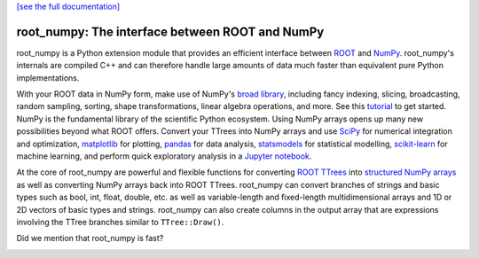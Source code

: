 .. -*- mode: rst -*-

`[see the full documentation] <http://scikit-hep.org/root_numpy>`_

root_numpy: The interface between ROOT and NumPy
================================================

.. image:: https://img.shields.io/pypi/v/root_numpy.svg
   :target: https://pypi.python.org/pypi/root_numpy
.. image:: https://api.travis-ci.org/scikit-hep/root_numpy.png
   :target: https://travis-ci.org/scikit-hep/root_numpy
.. image:: https://coveralls.io/repos/github/scikit-hep/root_numpy/badge.svg?branch=master
   :target: https://coveralls.io/github/scikit-hep/root_numpy?branch=master
.. image:: https://landscape.io/github/scikit-hep/root_numpy/master/landscape.svg?style=flat
   :target: https://landscape.io/github/scikit-hep/root_numpy/master
.. image:: https://zenodo.org/badge/3823872.svg
   :target: https://zenodo.org/badge/latestdoi/3823872

root_numpy is a Python extension module that provides an efficient interface
between `ROOT <http://root.cern.ch/>`_ and `NumPy <http://www.numpy.org/>`_.
root_numpy's internals are compiled C++ and can therefore handle large amounts
of data much faster than equivalent pure Python implementations.

With your ROOT data in NumPy form, make use of NumPy's `broad library
<http://docs.scipy.org/doc/numpy/reference/>`_, including fancy indexing,
slicing, broadcasting, random sampling, sorting, shape transformations, linear
algebra operations, and more. See this `tutorial
<https://docs.scipy.org/doc/numpy-dev/user/quickstart.html>`_ to get started.
NumPy is the fundamental library of the scientific Python ecosystem. Using
NumPy arrays opens up many new possibilities beyond what ROOT offers. Convert
your TTrees into NumPy arrays and use `SciPy <http://www.scipy.org/>`_ for
numerical integration and optimization, `matplotlib <http://matplotlib.org/>`_
for plotting, `pandas <http://pandas.pydata.org/>`_ for data analysis,
`statsmodels <http://statsmodels.sourceforge.net/>`_ for statistical modelling,
`scikit-learn <http://scikit-learn.org/>`_ for machine learning, and perform
quick exploratory analysis in a `Jupyter notebook <https://jupyter.org/>`_.

At the core of root_numpy are powerful and flexible functions for converting
`ROOT TTrees <https://root.cern.ch/doc/master/classTTree.html>`_ into
`structured NumPy arrays
<http://docs.scipy.org/doc/numpy/user/basics.rec.html>`_ as well as converting
NumPy arrays back into ROOT TTrees. root_numpy can convert branches of strings
and basic types such as bool, int, float, double, etc. as well as
variable-length and fixed-length multidimensional arrays and 1D or 2D vectors
of basic types and strings. root_numpy can also create columns in the output
array that are expressions involving the TTree branches similar to
``TTree::Draw()``.

Did we mention that root_numpy is fast?

.. image:: benchmarks/bench_tree2array.png

